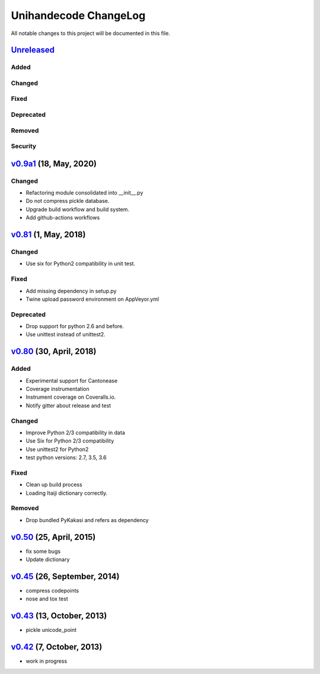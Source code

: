 ====================
Unihandecode ChangeLog
====================

All notable changes to this project will be documented in this file.

`Unreleased`_
=============

Added
-----

Changed
-------

Fixed
-----

Deprecated
----------

Removed
-------

Security
--------

`v0.9a1`_ (18, May, 2020)
=========================

Changed
-------

* Refactoring module consolidated into __init__.py
* Do not compress pickle database.
* Upgrade build workflow and build system.
* Add github-actions workflows


`v0.81`_ (1, May, 2018)
=======================

Changed
-------

* Use six for Python2 compatibility in unit test.

Fixed
-------

* Add missing dependency in setup.py
* Twine upload password environment on AppVeyor.yml

Deprecated
----------

* Drop support for python 2.6 and before.
* Use unittest instead of unittest2.


`v0.80`_ (30, April, 2018)
==========================

Added
-----

* Experimental support for Cantonease
* Coverage instrumentation
* Instrument coverage on Coveralls.io.
* Notify gitter about release and test

Changed
-------

* Improve Python 2/3 compatibility in data
* Use Six for Python 2/3 compatibility
* Use unittest2 for Python2
* test python versions: 2.7, 3.5, 3.6

Fixed
-----

* Clean up build process
* Loading Itaiji dictionary correctly.

Removed
-------

* Drop bundled PyKakasi and refers as dependency


`v0.50`_ (25, April, 2015)
==========================

* fix some bugs
* Update dictionary

`v0.45`_ (26, September, 2014)
==============================

* compress codepoints
* nose and tox test

`v0.43`_ (13, October, 2013)
============================

* pickle unicode_point

`v0.42`_ (7, October, 2013)
===========================

* work in progress

.. _Unreleased: https://github.com/miurahr/unihandecode/compare/v0.9a1...HEAD
.. _v0.9a1: https://github.com/miurahr/unihandecode/compare/v0.81...v0.9a1
.. _v0.81: https://github.com/miurahr/unihandecode/compare/v0.80...v0.81
.. _v0.80: https://github.com/miurahr/unihandecode/compare/v0.50...v0.80
.. _v0.50: https://github.com/miurahr/unihandecode/compare/v0.45...v0.50
.. _v0.45: https://github.com/miurahr/unihandecode/compare/v0.43...v0.45
.. _v0.43: https://github.com/miurahr/unihandecode/compare/v0.42...v0.43
.. _v0.42: https://github.com/miurahr/unihandecode/compare/v0.40...v0.42
